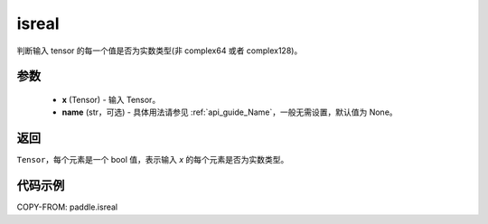 .. _cn_api_paddle_isreal:

isreal
-------------------------------

.. py:function:: paddle.isreal(x, name=None)


判断输入 tensor 的每一个值是否为实数类型(非 complex64 或者 complex128)。

参数
:::::::::
   - **x** (Tensor) - 输入 Tensor。
   - **name** (str，可选) - 具体用法请参见 :ref:`api_guide_Name`，一般无需设置，默认值为 None。

返回
:::::::::
``Tensor``，每个元素是一个 bool 值，表示输入 `x` 的每个元素是否为实数类型。


代码示例
:::::::::

COPY-FROM: paddle.isreal
